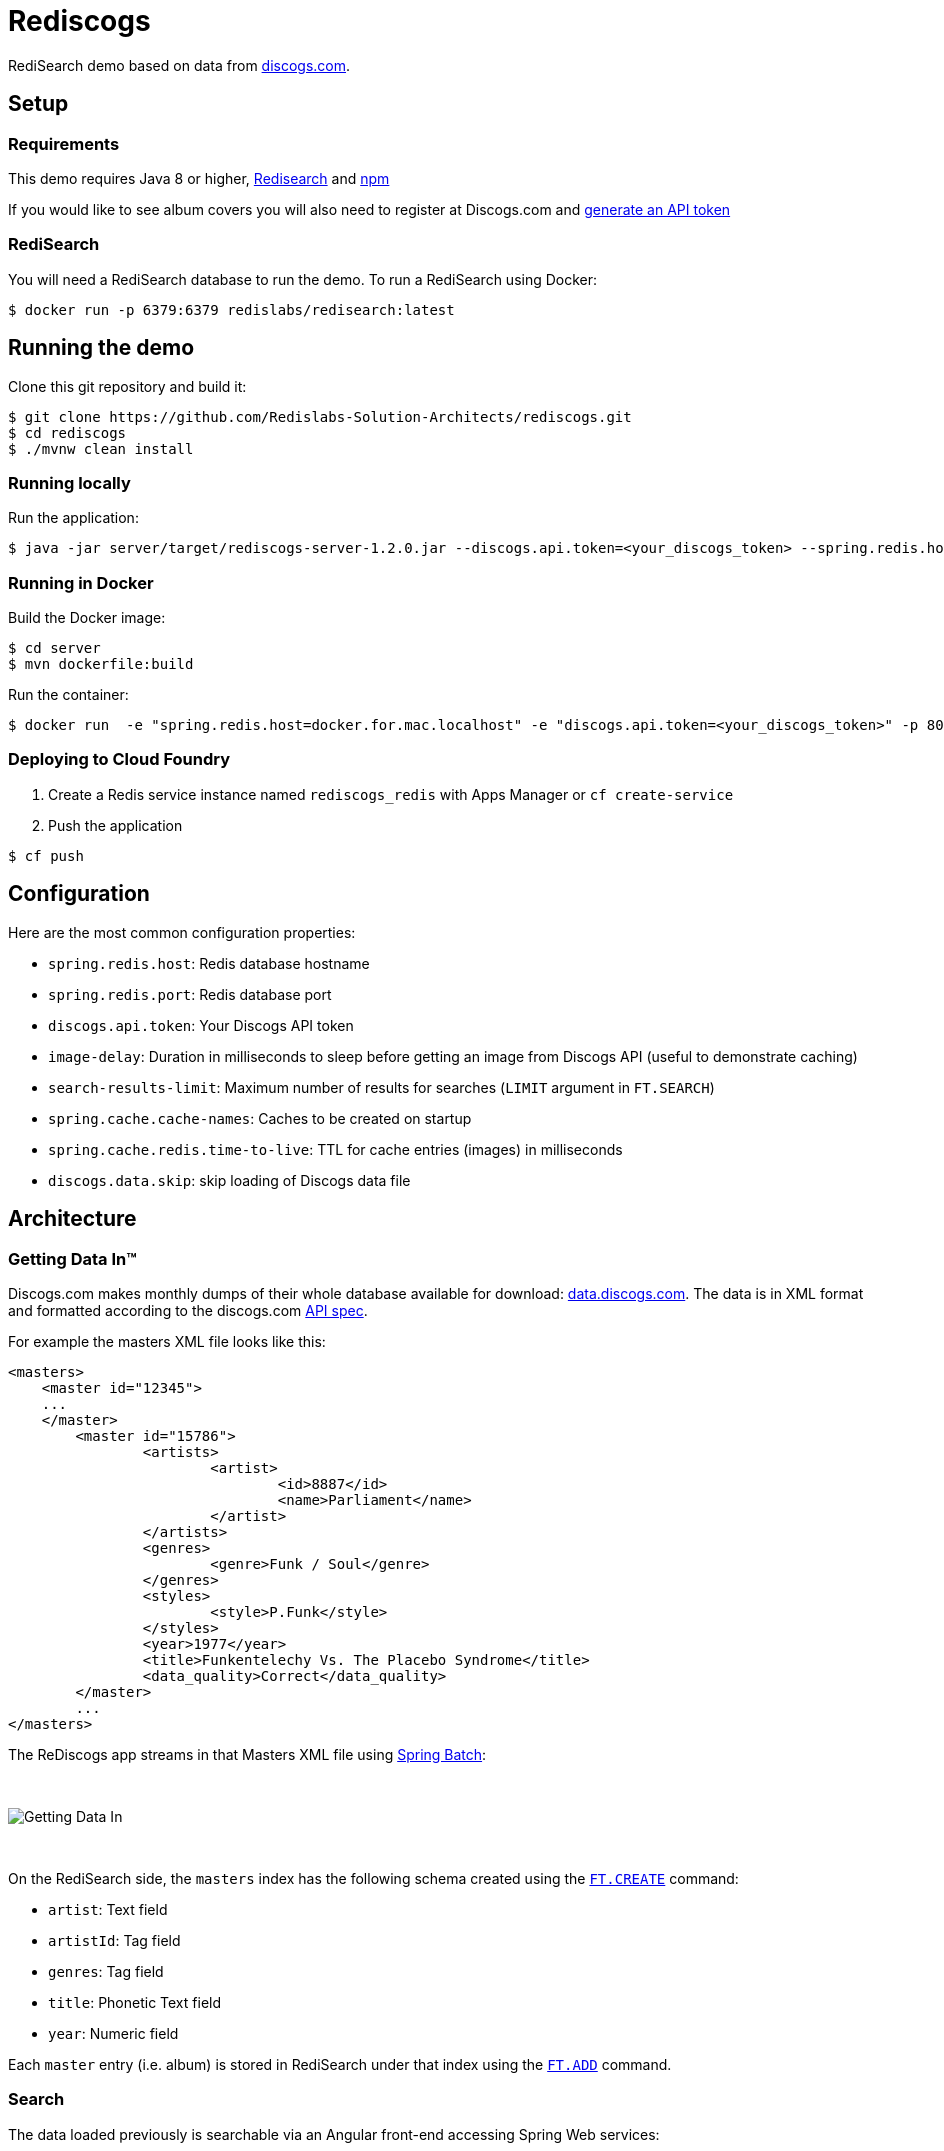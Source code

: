= Rediscogs
:source-highlighter: coderay
:icons: font

RediSearch demo based on data from https://data.discogs.com[discogs.com].

== Setup

=== Requirements
This demo requires Java 8 or higher, https://oss.redislabs.com/redisearch/Quick_Start/[Redisearch] and https://www.npmjs.com[npm]

If you would like to see album covers you will also need to register at Discogs.com and https://www.discogs.com/settings/developers[generate an API token]

=== RediSearch
You will need a RediSearch database to run the demo. To run a RediSearch using Docker:
[source,shell]
----
$ docker run -p 6379:6379 redislabs/redisearch:latest
----

== Running the demo
Clone this git repository and build it:
[source,shell]
----
$ git clone https://github.com/Redislabs-Solution-Architects/rediscogs.git
$ cd rediscogs
$ ./mvnw clean install
----

=== Running locally
Run the application:
[source,shell]
----
$ java -jar server/target/rediscogs-server-1.2.0.jar --discogs.api.token=<your_discogs_token> --spring.redis.host=<host> --spring.redis.port=<port>
----

=== Running in Docker
Build the Docker image:
[source,shell]
----
$ cd server
$ mvn dockerfile:build
----

Run the container:
[source,shell]
----
$ docker run  -e "spring.redis.host=docker.for.mac.localhost" -e "discogs.api.token=<your_discogs_token>" -p 8080:8080 redislabs/rediscogs
----

=== Deploying to Cloud Foundry
. Create a Redis service instance named `rediscogs_redis` with Apps Manager or `cf create-service`
. Push the application
[source,shell]
----
$ cf push
----

== Configuration

Here are the most common configuration properties:

- `spring.redis.host`: Redis database hostname
- `spring.redis.port`: Redis database port
- `discogs.api.token`: Your Discogs API token
- `image-delay`: Duration in milliseconds to sleep before getting an image from Discogs API (useful to demonstrate  caching)
- `search-results-limit`: Maximum number of results for searches (`LIMIT` argument in `FT.SEARCH`)
- `spring.cache.cache-names`: Caches to be created on startup
- `spring.cache.redis.time-to-live`: TTL for cache entries (images) in milliseconds
- `discogs.data.skip`: skip loading of Discogs data file

== Architecture

=== Getting Data In™

Discogs.com makes monthly dumps of their whole database available for download: https://data.discogs.com[data.discogs.com]. The data is in XML format and formatted according to the discogs.com http://www.discogs.com/developers/[API spec].

For example the masters XML file looks like this:
[source,xml]
```
<masters>
    <master id="12345">
    ...
    </master>
	<master id="15786">
		<artists>
			<artist>
				<id>8887</id>
				<name>Parliament</name>
			</artist>
		</artists>
		<genres>
			<genre>Funk / Soul</genre>
		</genres>
		<styles>
			<style>P.Funk</style>
		</styles>
		<year>1977</year>
		<title>Funkentelechy Vs. The Placebo Syndrome</title>
		<data_quality>Correct</data_quality>
	</master>
	...
</masters>
```

The ReDiscogs app streams in that Masters XML file using https://spring.io/projects/spring-batch[Spring Batch]:

{empty} +

image::https://redislabs-solution-architects.github.io/rediscogs/rediscogs-architecture-gdi.svg[Getting Data In]

{empty} +

On the RediSearch side, the `masters` index has the following schema created using the https://oss.redislabs.com/redisearch/Commands.html#ftcreate[`FT.CREATE`] command:

- `artist`: Text field
- `artistId`: Tag field
- `genres`: Tag field
- `title`: Phonetic Text field
- `year`: Numeric field


Each `master` entry (i.e. album) is stored in RediSearch under that index using the https://oss.redislabs.com/redisearch/Commands.html#ftadd[`FT.ADD`] command.
 
=== Search

The data loaded previously is searchable via an Angular front-end accessing Spring Web services:

{empty} +

image::https://redislabs-solution-architects.github.io/rediscogs/rediscogs-architecture-search.svg[Search]

{empty} +

Queries submitted by the user translate into a REST API call that in turn calls the https://oss.redislabs.com/redisearch/Commands.html#ftsearch[`FT.SEARCH`] command.

For each master returned from the search, ReDiscogs fetches the corresponding album cover image from the https://www.discogs.com/developers/[Discogs API] and caches it in Redis using https://docs.spring.io/spring-boot/docs/current/reference/html/boot-features-caching.html#boot-features-caching-provider-redis[Spring Cache]. Any album later returned by another search will have its image served from that Redis cache instead of the Discogs API making access much faster and cheaper (the Discogs API is throttled at 60 calls per minute).      

== Demo Steps

=== Searching with redis-cli
. Launch `redis-cli`
. Show number of documents in RediSearch index:
+
`FT.INFO masters`
. Run simple keyword search:
+
`FT.SEARCH masters java`
+
NOTE: `title` is a phonetic text field so you will notice results containing words that sound similar 
. Run prefix search:
+
`FT.SEARCH masters spring*`

=== Search
. Open http://localhost:8080
. Enter some characters in the Artist field to retrieve suggestions from RediSearch (e.g. `Dusty`)
. Select an artist from the auto-complete options and click on the `Submit` button
. Refine the search by adding a numeric filter on release year in `Query` field:
+
`@year:[1960 1970]`
. Refine the search further by adding a filter on release genres:
+
`@year:[1960 1970] @genres:{pop | rock}`

=== Cache
. Select a different artist and hit `Submit`
. Notice how long it takes to load images from the https://api.discogs.com[Discogs API]
. After all images have been loaded, click on the `Submit` button again
. Notice how fast the images are loading this time around
. In `redis-cli` show cached images:
+
`KEYS "images::*"`
. Show type of a cached image:
+
`TYPE "images::319832"`
. Display image bytes stored in String data structure:
+
`GET "images::319832"`

=== Session Store
. Enter your name in the top right section of the page 
. Choose an artist and hit `Submit`
. Click `like` on some of the returned albums
. Hit `Submit` again to refresh the list of albums
. Notice how your likes are kept in the current session
. In `redis-cli` show session-related keys:
+
`KEYS "spring:session:*"`
. Choose a session entry and show its content:
+
`HGETALL "spring:session:sessions:d1e08957-6cee-49b6-81af-b21720d3c372"`

=== Streams
. Open http://localhost:8080/#/likes in another browser window, side-by-side with the previous one 
. In the search page click `like` on any album. Notice the likes showing up in real-time in the other browser window
. In a terminal window listen for messages on the stream:
+
[source,shell]
----
$ while true; do redis-cli XREAD BLOCK 0 STREAMS likes:stream $; done
...
5) 1) "1557884829631-0"
   2)  1) "_class"
       2) "com.redislabs.rediscogs.model.LikeMessage"
       3) "album.id"
       4) "171410"
       5) "album.artist"
       6) "Lalo Schifrin"
       7) "album.artistId"
       8) "23165"
       9) "album.title"
      10) "Bullitt (Original Motion Picture Soundtrack)"
      11) "album.year"
      12) "1968"
      13) "album.like"
      14) "0"
      15) "album.genres.[0]"
      16) "Jazz"
      17) "album.genres.[1]"
      18) "Stage & Screen"
      19) "album.genres.[2]"
      20) "Soundtrack"
      21) "album.genres.[3]"
      22) "Smooth Jazz"
      23) "album.genres.[4]"
      24) "Jazz-Funk"
      25) "user.name"
      26) "Julien"
      27) "userAgent"
      28) "Mozilla/5.0 (Macintosh; Intel Mac OS X 10_14_4) AppleWebKit/605.1.15 (KHTML, like Gecko) Version/12.1 Safari/605.1.15"
      29) "time"
      30) "2019-05-15T01:47:09.629678Z"
----
. In redis-cli show the stats being maintained off the stream
[source,shell]
----
127.0.0.1:6379> zrevrange stats:album 0 3 WITHSCORES
1) "You Don't Love Me"
2) "3"
3) "No. 1 In Your Heart"
4) "2"
5) "Bullitt (Original Motion Picture Soundtrack)"
6) "1"
----
